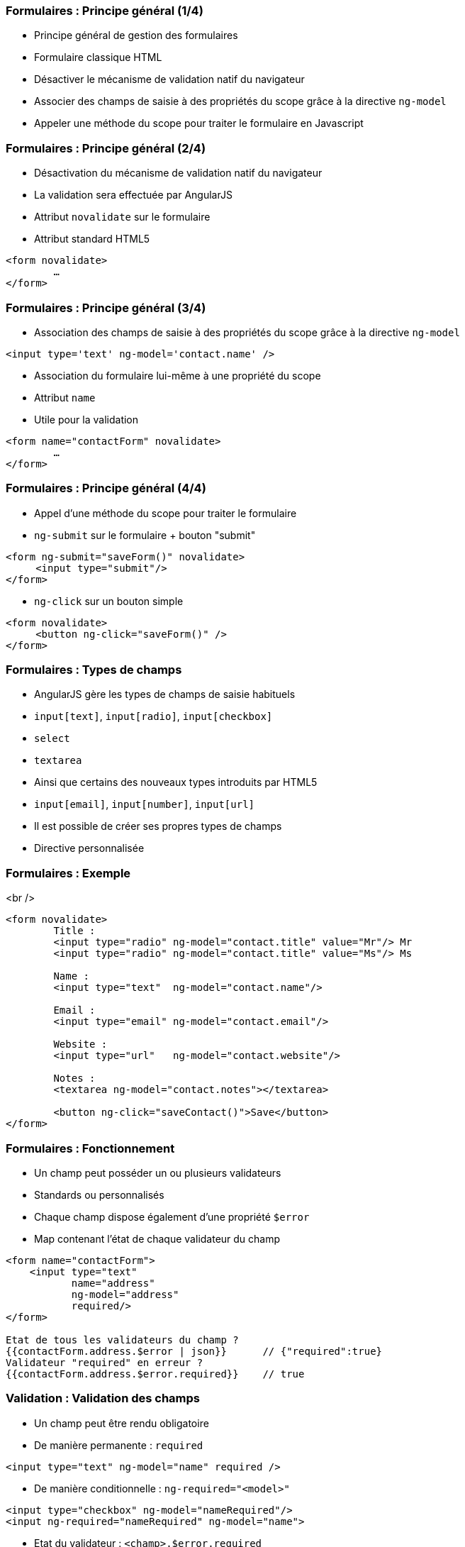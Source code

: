 === Formulaires : Principe général (1/4)
- Principe général de gestion des formulaires
  - Formulaire classique HTML
  - Désactiver le mécanisme de validation natif du navigateur
  - Associer des champs de saisie à des propriétés du scope grâce à la directive `ng-model`
  - Appeler une méthode du scope pour traiter le formulaire en Javascript



=== Formulaires : Principe général (2/4)
- Désactivation du mécanisme de validation natif du navigateur
  - La validation sera effectuée par AngularJS
- Attribut `novalidate` sur le formulaire
  - Attribut standard HTML5

```
<form novalidate>
	… 
</form>
```



=== Formulaires : Principe général (3/4)
- Association des champs de saisie à des propriétés du scope grâce à la directive `ng-model`

```
<input type='text' ng-model='contact.name' />
```

- Association du formulaire lui-même à une propriété du scope
  - Attribut `name`
  - Utile pour la validation

```
<form name="contactForm" novalidate>
	… 
</form>
```



=== Formulaires : Principe général (4/4)
- Appel d'une méthode du scope pour traiter le formulaire
  - `ng-submit` sur le formulaire + bouton "submit"
```
<form ng-submit="saveForm()" novalidate>
     <input type="submit"/>
</form>
```
  - `ng-click` sur un bouton simple
```
<form novalidate>
     <button ng-click="saveForm()" />
</form>
```



=== Formulaires : Types de champs
- AngularJS gère les types de champs de saisie habituels
  - `input[text]`, `input[radio]`, `input[checkbox]`
  - `select`
  - `textarea`
- Ainsi que certains des nouveaux types introduits par HTML5
  - `input[email]`, `input[number]`, `input[url]`
- Il est possible de créer ses propres types de champs
  - Directive personnalisée



=== Formulaires : Exemple
<br />
```
<form novalidate>
	Title : 
	<input type="radio" ng-model="contact.title" value="Mr"/> Mr
	<input type="radio" ng-model="contact.title" value="Ms"/> Ms

	Name : 
	<input type="text"  ng-model="contact.name"/>
	
	Email : 
	<input type="email" ng-model="contact.email"/>

	Website :
	<input type="url"   ng-model="contact.website"/>

	Notes :
	<textarea ng-model="contact.notes"></textarea>

	<button ng-click="saveContact()">Save</button>
</form>
```



=== Formulaires : Fonctionnement
- Un champ peut posséder un ou plusieurs validateurs
  - Standards ou personnalisés
- Chaque champ dispose également d'une propriété `$error`
  - Map contenant l'état de chaque validateur du champ

```
<form name="contactForm">
    <input type="text" 
           name="address"
           ng-model="address" 
           required/> 
</form>

Etat de tous les validateurs du champ ?
{{contactForm.address.$error | json}}      // {"required":true}
Validateur "required" en erreur ? 
{{contactForm.address.$error.required}}    // true
```



=== Validation : Validation des champs
- Un champ peut être rendu obligatoire
  - De manière permanente : `required`
```
<input type="text" ng-model="name" required />
```
  - De manière conditionnelle : `ng-required="<model>"`
```
<input type="checkbox" ng-model="nameRequired"/> 
<input ng-required="nameRequired" ng-model="name">
```
- Etat du validateur : `<champ>.$error.required`
```
<input name="address" ng-model="address" required>
<span ng-show="form.address.$error.required">
	Erreur
</span>
```



=== Validation : Validation des champs
- Validation de la longueur des chaînes
  - `ng-minlength` et `ng-maxlength`

```
<input type="text" name="address" ng-model="address"
	 ng-minlength="3" ng-maxlength="10" />
```
- Etat du validateur : 
  - `<champ>.$error.minlength`
  - `<champ>.$error.maxlength`

```
<input name="street" ng-model="street" ng-maxlength="30">
<span ng-show="form.street.$error.maxlength">
	30 lettres max
</span>
```



=== Validation : Validation des champs
- Contrôle du format de la saisie
  - Expression régulière : `ng-pattern`

```
<input type="text" name="phone" ng-model="phone"
	ng-pattern="/^555-(\d){4}$/" />
```

- Etat du validateur : `<champ>.$error.pattern`

```
<input name="phone" ng-pattern="/^555-(\d){4}$/">
<span ng-show="form.phone.$error.pattern">Ex: 555-1234</span>
```



=== Validation : État du formulaire et des champs
- AngularJS expose 4 propriétés au niveau du formulaire et de chacun des champs de saisie
  - `$valid` / `$invalid`
    - Indiquent si l'élément passe le contrôle des validateurs
  - `$pristine` / `$dirty`
    - Indiquent si l'utilisateur a altéré l'élément 
    - Un élément est considéré dirty dès qu'il subit une modification, même si la valeur initiale est restaurée ensuite
- Les classes CSS correspondantes sont appliquées aux éléments
  - `ng-valid`, `ng-invalid`, `ng-pristine`, `ng-dirty`



=== Validation : État du formulaire et des champs
<br />
```
<form name="contactForm" novalidate>
    <input type="text" name="contactName" 
           ng-model="contact.name" required />
	<div ng-show="contactForm.$valid">
		Formulaire valide !
	</div>
    <div ng-show="contactForm.contactName.$dirty">
        Champ "name" modifié !
    </div>
</form>
```
<br />
<figure>
    <img src="ressources/images/form1.png" width="20%" style="display: block; float: left; margin: 0 20px; width: 25%;"/>
</figure>

<figure>
    <img src="ressources/images/form2.png" width="20%" style="display: block; float: left; margin: 0 20px; width: 25%;"/>
</figure>

<figure>
    <img src="ressources/images/form3.png" width="20%" style="display: block; float: left; margin: 0 20px; width: 25%;"/>
</figure>

tp5
